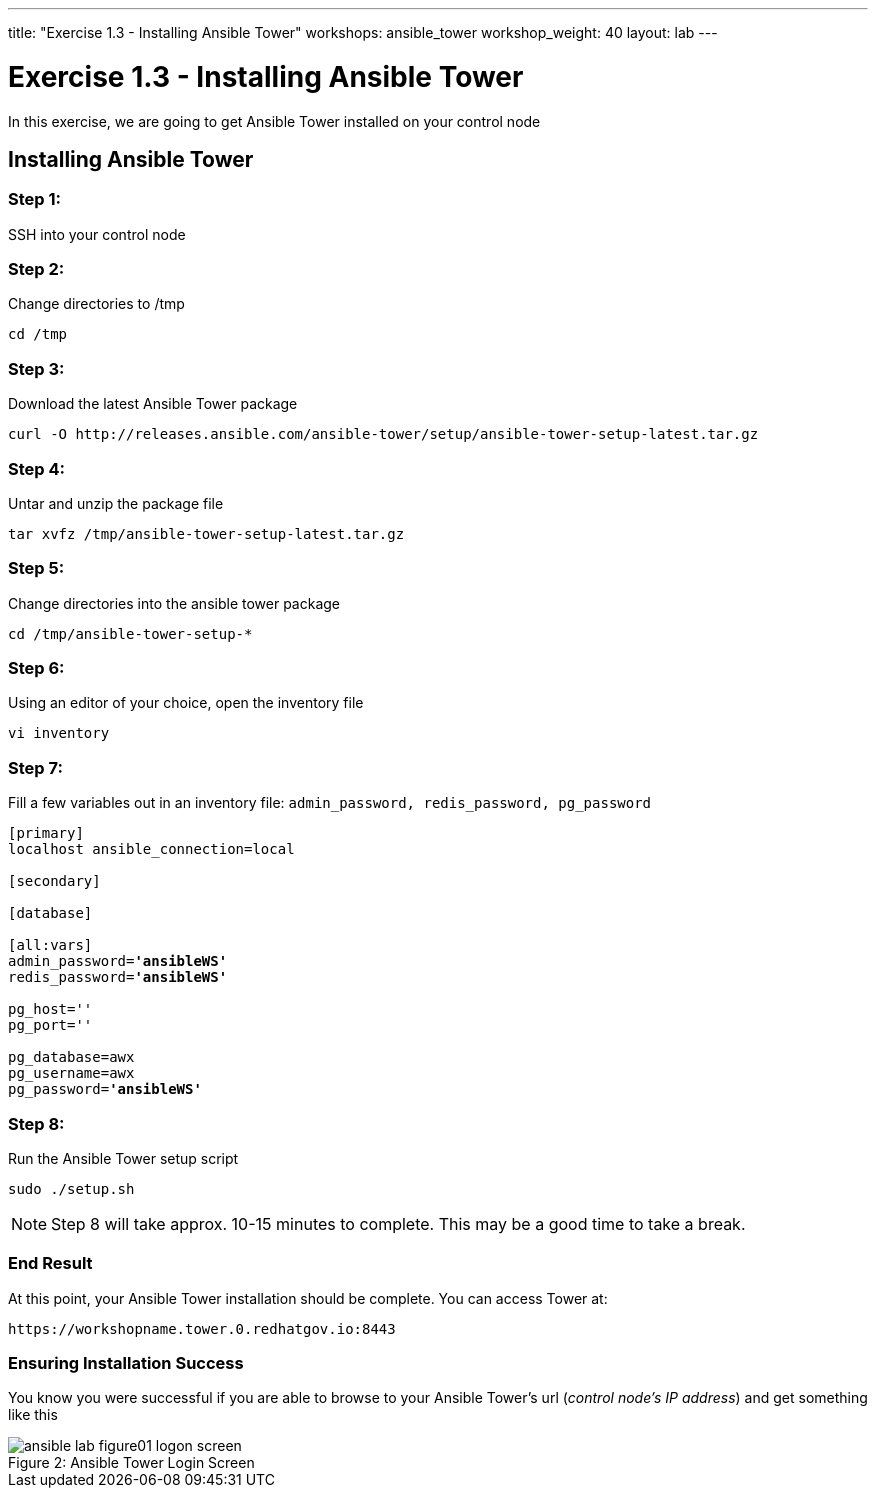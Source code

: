 ---
title: "Exercise 1.3 - Installing Ansible Tower"
workshops: ansible_tower
workshop_weight: 40
layout: lab
---

:license_url: http://ansible-workshop-bos.redhatgov.io/ansible-license.json

:icons: font
:imagesdir: /workshops/ansible_tower/images


= Exercise 1.3 - Installing Ansible Tower



In this exercise, we are going to get Ansible Tower installed on your control node

== Installing Ansible Tower

=== Step 1:

SSH into your control node





=== Step 2:

Change directories to /tmp

[source,bash]
----
cd /tmp
----

=== Step 3:

Download the latest Ansible Tower package

[source,bash]
----
curl -O http://releases.ansible.com/ansible-tower/setup/ansible-tower-setup-latest.tar.gz
----

=== Step 4:

Untar and unzip the package file

[source,bash]
----
tar xvfz /tmp/ansible-tower-setup-latest.tar.gz
----

=== Step 5:

Change directories into the ansible tower package

[source,bash]
----
cd /tmp/ansible-tower-setup-*
----

=== Step 6:

Using an editor of your choice, open the inventory file

[source,bash]
----
vi inventory
----

=== Step 7:

Fill a few variables out in an inventory file: `admin_password, redis_password, pg_password`

[subs=+quotes]
----
[primary]
localhost ansible_connection=local

[secondary]

[database]

[all:vars]
admin_password=*'ansibleWS'*
redis_password=*'ansibleWS'*

pg_host=''
pg_port=''

pg_database=awx
pg_username=awx
pg_password=*'ansibleWS'*
----

=== Step 8:

Run the Ansible Tower setup script

[source,bash]
----
sudo ./setup.sh
----

[NOTE]
Step 8 will take approx. 10-15 minutes to complete.  This may be a good time to take a break.



=== End Result

At this point, your Ansible Tower installation should be complete.
You can access Tower at:


[source,bash]
----
https://workshopname.tower.0.redhatgov.io:8443
----

=== Ensuring Installation Success

You know you were successful if you are able to browse to your Ansible Tower's url (_control node's IP address_) and get something like this

image::ansible-lab-figure01-logon-screen.png[caption="Figure 2: ", title="Ansible Tower Login Screen"]
